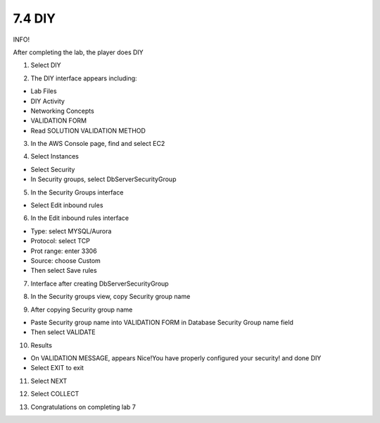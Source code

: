 7.4 DIY
=================================

INFO!

After completing the lab, the player does DIY

1. Select DIY

.. image:: pictures/c1.png
   :align: center
   :width: 700px



2. The DIY interface appears including:

- Lab Files

- DIY Activity

- Networking Concepts

- VALIDATION FORM

- Read SOLUTION VALIDATION METHOD
.. image:: pictures/c2.png
   :align: center
   :width: 700px


3. In the AWS Console page, find and select EC2


.. image:: pictures/xc3.png
   :align: center
   :width: 700px


4. Select Instances

- Select Security

- In Security groups, select DbServerSecurityGroup


.. image:: pictures/c4.png
   :align: center
   :width: 700px


5. In the Security Groups interface

- Select Edit inbound rules



.. image:: pictures/c5.png
   :align: center
   :width: 700px


6. In the Edit inbound rules interface

- Type: select MYSQL/Aurora

- Protocol: select TCP

- Prot range: enter 3306

- Source: choose Custom

- Then select Save rules

.. image:: pictures/c6.png
   :align: center
   :width: 700px


7. Interface after creating DbServerSecurityGroup

.. image:: pictures/c7.png
   :align: center
   :width: 700px



8. In the Security groups view, copy Security group name


.. image:: pictures/c8.png
   :align: center
   :width: 700px




9. After copying Security group name

- Paste Security group name into VALIDATION FORM in Database Security Group name field


- Then select VALIDATE




.. image:: pictures/c9.png
   :align: center
   :width: 700px

10. Results

- On VALIDATION MESSAGE, appears Nice!You have properly configured your security! and done DIY

- Select EXIT to exit


.. image:: pictures/c10.png
   :align: center
   :width: 700px


11. Select NEXT


.. image:: pictures/c11.png
   :align: center
   :width: 700px


12. Select COLLECT

.. image:: pictures/c12.png
   :align: center
   :width: 700px




13. Congratulations on completing lab 7

.. image:: pictures/c13.png
   :align: center
   :width: 700px
